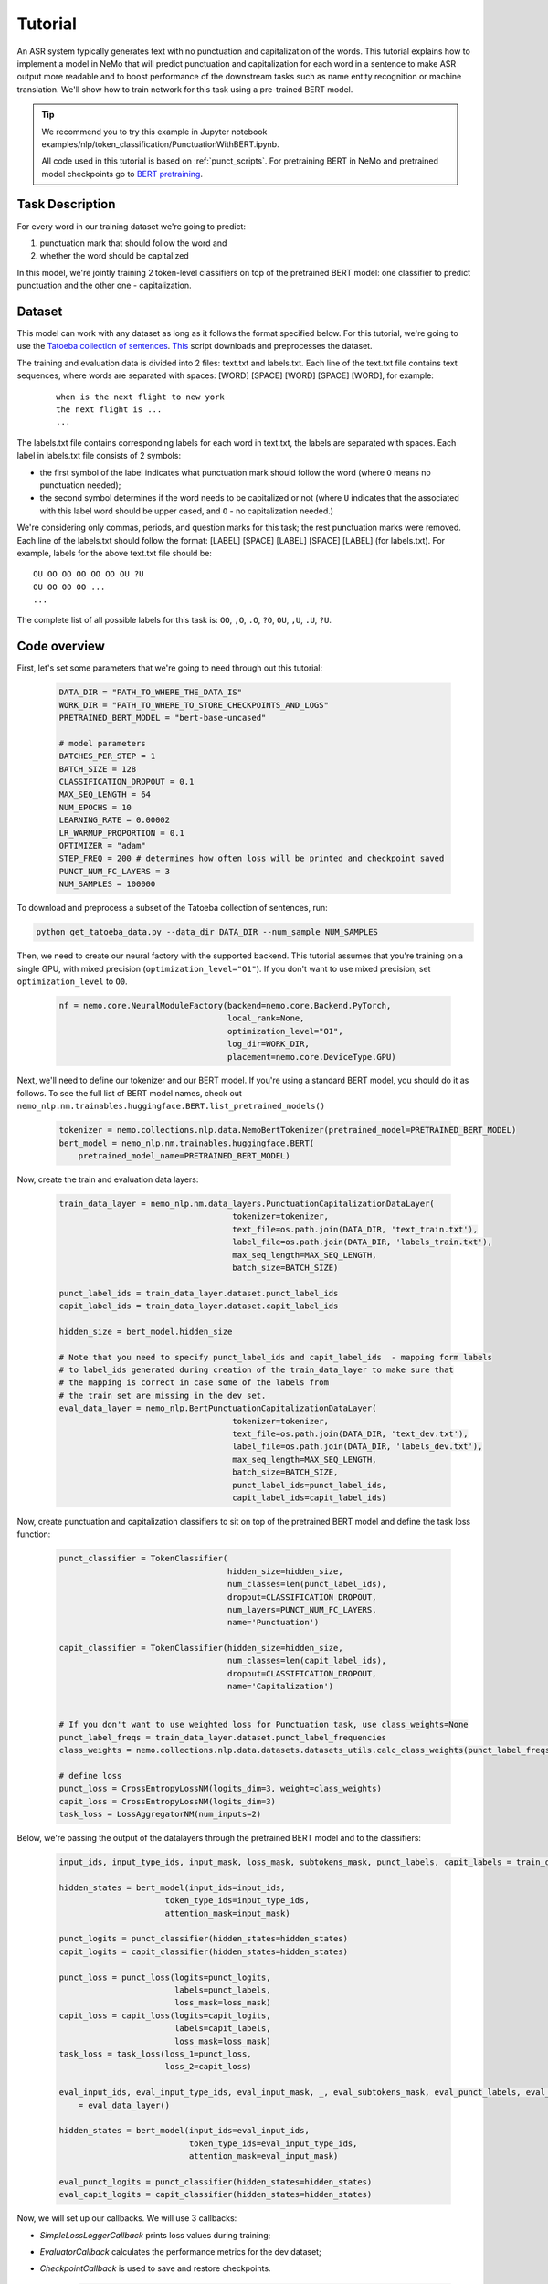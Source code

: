 Tutorial
========


An ASR system typically generates text with no punctuation and capitalization of the words. This tutorial explains how to implement a model in NeMo that will predict punctuation and capitalization for each word in a sentence to make ASR output more readable and to boost performance of the downstream tasks such as name entity recognition or machine translation. We'll show how to train network for this task using a pre-trained BERT model. 

.. tip::

    We recommend you to try this example in Jupyter notebook examples/nlp/token_classification/PunctuationWithBERT.ipynb.
    
    All code used in this tutorial is based on :ref:`punct_scripts`.
    For pretraining BERT in NeMo and pretrained model checkpoints go to `BERT pretraining <https://nvidia.github.io/NeMo/nlp/bert_pretraining.html>`__.


Task Description
----------------

For every word in our training dataset we're going to predict:

1. punctuation mark that should follow the word and
2. whether the word should be capitalized

In this model, we're jointly training 2 token-level classifiers on top of the pretrained BERT model: one classifier to predict punctuation and the other one - capitalization.

Dataset
-------

This model can work with any dataset as long as it follows the format specified below. For this tutorial, we're going to use the `Tatoeba collection of sentences`_. `This`_ script downloads and preprocesses the dataset. 

.. _Tatoeba collection of sentences: https://tatoeba.org/eng
.. _This: https://github.com/NVIDIA/NeMo/blob/master/examples/nlp/token_classification/get_tatoeba_data.py


The training and evaluation data is divided into 2 files: text.txt and labels.txt. Each line of the text.txt file contains text sequences, where words are separated with spaces:
[WORD] [SPACE] [WORD] [SPACE] [WORD], for example:

  ::
    
    when is the next flight to new york
    the next flight is ...
    ...

The labels.txt file contains corresponding labels for each word in text.txt, the labels are separated with spaces.
Each label in labels.txt file consists of 2 symbols:

* the first symbol of the label indicates what punctuation mark should follow the word (where ``O`` means no punctuation needed);
* the second symbol determines if the word needs to be capitalized or not (where ``U`` indicates that the associated with this label word should be upper cased, and ``O`` - no capitalization needed.)

We're considering only commas, periods, and question marks for this task; the rest punctuation marks were removed.
Each line of the labels.txt should follow the format: 
[LABEL] [SPACE] [LABEL] [SPACE] [LABEL] (for labels.txt). For example, labels for the above text.txt file should be:

::
    
    OU OO OO OO OO OO OU ?U 
    OU OO OO OO ...
    ...

The complete list of all possible labels for this task is: ``OO``, ``,O``, ``.O``, ``?O``, ``OU``, ``,U``, ``.U``, ``?U``.

Code overview
-------------

First, let's set some parameters that we're going to need through out this tutorial:

    .. code-block:: python
        
        DATA_DIR = "PATH_TO_WHERE_THE_DATA_IS"
        WORK_DIR = "PATH_TO_WHERE_TO_STORE_CHECKPOINTS_AND_LOGS"
        PRETRAINED_BERT_MODEL = "bert-base-uncased"

        # model parameters
        BATCHES_PER_STEP = 1
        BATCH_SIZE = 128
        CLASSIFICATION_DROPOUT = 0.1
        MAX_SEQ_LENGTH = 64
        NUM_EPOCHS = 10
        LEARNING_RATE = 0.00002
        LR_WARMUP_PROPORTION = 0.1
        OPTIMIZER = "adam"
        STEP_FREQ = 200 # determines how often loss will be printed and checkpoint saved
        PUNCT_NUM_FC_LAYERS = 3
        NUM_SAMPLES = 100000

To download and preprocess a subset of the Tatoeba collection of sentences, run:

.. code-block:: bash
        
        python get_tatoeba_data.py --data_dir DATA_DIR --num_sample NUM_SAMPLES

Then, we need to create our neural factory with the supported backend. This tutorial assumes that you're training on a single GPU, with mixed precision (``optimization_level="O1"``). If you don't want to use mixed precision, set ``optimization_level`` to ``O0``.

    .. code-block:: python

        nf = nemo.core.NeuralModuleFactory(backend=nemo.core.Backend.PyTorch,
                                           local_rank=None,
                                           optimization_level="O1",
                                           log_dir=WORK_DIR,
                                           placement=nemo.core.DeviceType.GPU)

Next, we'll need to define our tokenizer and our BERT model. If you're using a standard BERT model, you should do it as follows. To see the full list of BERT model names, check out ``nemo_nlp.nm.trainables.huggingface.BERT.list_pretrained_models()``

    .. code-block:: python

        tokenizer = nemo.collections.nlp.data.NemoBertTokenizer(pretrained_model=PRETRAINED_BERT_MODEL)
        bert_model = nemo_nlp.nm.trainables.huggingface.BERT(
            pretrained_model_name=PRETRAINED_BERT_MODEL)

Now, create the train and evaluation data layers:

    .. code-block:: python

        train_data_layer = nemo_nlp.nm.data_layers.PunctuationCapitalizationDataLayer(
                                            tokenizer=tokenizer,
                                            text_file=os.path.join(DATA_DIR, 'text_train.txt'),
                                            label_file=os.path.join(DATA_DIR, 'labels_train.txt'),
                                            max_seq_length=MAX_SEQ_LENGTH,
                                            batch_size=BATCH_SIZE)

        punct_label_ids = train_data_layer.dataset.punct_label_ids
        capit_label_ids = train_data_layer.dataset.capit_label_ids

        hidden_size = bert_model.hidden_size

        # Note that you need to specify punct_label_ids and capit_label_ids  - mapping form labels
        # to label_ids generated during creation of the train_data_layer to make sure that
        # the mapping is correct in case some of the labels from
        # the train set are missing in the dev set.
        eval_data_layer = nemo_nlp.BertPunctuationCapitalizationDataLayer(
                                            tokenizer=tokenizer,
                                            text_file=os.path.join(DATA_DIR, 'text_dev.txt'),
                                            label_file=os.path.join(DATA_DIR, 'labels_dev.txt'),
                                            max_seq_length=MAX_SEQ_LENGTH,
                                            batch_size=BATCH_SIZE,
                                            punct_label_ids=punct_label_ids,
                                            capit_label_ids=capit_label_ids)


Now, create punctuation and capitalization classifiers to sit on top of the pretrained BERT model and define the task loss function:

  .. code-block:: python

      punct_classifier = TokenClassifier(
                                         hidden_size=hidden_size,
                                         num_classes=len(punct_label_ids),
                                         dropout=CLASSIFICATION_DROPOUT,
                                         num_layers=PUNCT_NUM_FC_LAYERS,
                                         name='Punctuation')

      capit_classifier = TokenClassifier(hidden_size=hidden_size,
                                         num_classes=len(capit_label_ids),
                                         dropout=CLASSIFICATION_DROPOUT,
                                         name='Capitalization')


      # If you don't want to use weighted loss for Punctuation task, use class_weights=None
      punct_label_freqs = train_data_layer.dataset.punct_label_frequencies
      class_weights = nemo.collections.nlp.data.datasets.datasets_utils.calc_class_weights(punct_label_freqs)

      # define loss
      punct_loss = CrossEntropyLossNM(logits_dim=3, weight=class_weights)
      capit_loss = CrossEntropyLossNM(logits_dim=3)
      task_loss = LossAggregatorNM(num_inputs=2)


Below, we're passing the output of the datalayers through the pretrained BERT model and to the classifiers:

  .. code-block:: python

      input_ids, input_type_ids, input_mask, loss_mask, subtokens_mask, punct_labels, capit_labels = train_data_layer()

      hidden_states = bert_model(input_ids=input_ids,
                            token_type_ids=input_type_ids,
                            attention_mask=input_mask)

      punct_logits = punct_classifier(hidden_states=hidden_states)
      capit_logits = capit_classifier(hidden_states=hidden_states)

      punct_loss = punct_loss(logits=punct_logits,
                              labels=punct_labels,
                              loss_mask=loss_mask)
      capit_loss = capit_loss(logits=capit_logits,
                              labels=capit_labels,
                              loss_mask=loss_mask)
      task_loss = task_loss(loss_1=punct_loss,
                            loss_2=capit_loss)

      eval_input_ids, eval_input_type_ids, eval_input_mask, _, eval_subtokens_mask, eval_punct_labels, eval_capit_labels\
          = eval_data_layer()

      hidden_states = bert_model(input_ids=eval_input_ids,
                                 token_type_ids=eval_input_type_ids,
                                 attention_mask=eval_input_mask)

      eval_punct_logits = punct_classifier(hidden_states=hidden_states)
      eval_capit_logits = capit_classifier(hidden_states=hidden_states)



Now, we will set up our callbacks. We will use 3 callbacks:

* `SimpleLossLoggerCallback` prints loss values during training;
* `EvaluatorCallback` calculates the performance metrics for the dev dataset;
* `CheckpointCallback` is used to save and restore checkpoints.

    .. code-block:: python

        callback_train = nemo.core.SimpleLossLoggerCallback(
        tensors=[task_loss, punct_loss, capit_loss, punct_logits, capit_logits],
        print_func=lambda x: logging.info("Loss: {:.3f}".format(x[0].item())),
        step_freq=STEP_FREQ)

        train_data_size = len(train_data_layer)

        # If you're training on multiple GPUs, this should be
        # train_data_size / (batch_size * batches_per_step * num_gpus)
        steps_per_epoch = int(train_data_size / (BATCHES_PER_STEP * BATCH_SIZE))

        # Callback to evaluate the model
        callback_eval = nemo.core.EvaluatorCallback(
            eval_tensors=[eval_punct_logits,
                          eval_capit_logits,
                          eval_punct_labels,
                          eval_capit_labels,
                          eval_subtokens_mask],
            user_iter_callback=lambda x, y: eval_iter_callback(x, y),
            user_epochs_done_callback=lambda x: eval_epochs_done_callback(x,
                                                                          punct_label_ids,
                                                                          capit_label_ids),
            eval_step=steps_per_epoch)

        # Callback to store checkpoints
        ckpt_callback = nemo.core.CheckpointCallback(folder=nf.checkpoint_dir,
                                                     step_freq=STEP_FREQ)

Finally, we'll define our learning rate policy and our optimizer, and start training:

    .. code-block:: python

        lr_policy = WarmupAnnealing(NUM_EPOCHS * steps_per_epoch,
                            warmup_ratio=LR_WARMUP_PROPORTION)

        nf.train(tensors_to_optimize=[task_loss],
                 callbacks=[callback_train, callback_eval, ckpt_callback],
                 lr_policy=lr_policy,
                 batches_per_step=BATCHES_PER_STEP,
                 optimizer=OPTIMIZER,
                 optimization_params={"num_epochs": NUM_EPOCHS,
                                      "lr": LEARNING_RATE})

Inference
---------

To see how the model performs, let's run inference on a few samples. We need to define a data layer for inference the same way we created data layers for training and evaluation.

.. code-block:: python

    queries = ['can i help you',
               'yes please',
               'we bought four shirts from the nvidia gear store in santa clara',
               'we bought four shirts one mug and ten thousand titan rtx graphics cards',
               'the more you buy the more you save']
    infer_data_layer = nemo_nlp.nm.data_layers.BertTokenClassificationInferDataLayer(
                                                            queries=queries,
                                                            tokenizer=tokenizer,
                                                            max_seq_length=MAX_SEQ_LENGTH,
                                                            batch_size=1)


Run inference, append punctuation and capitalize words based on the generated predictions:

.. code-block:: python

    input_ids, input_type_ids, input_mask, _, subtokens_mask = infer_data_layer()

    hidden_states = bert_model(input_ids=input_ids,
                                          token_type_ids=input_type_ids,
                                          attention_mask=input_mask)
    punct_logits = punct_classifier(hidden_states=hidden_states)
    capit_logits = capit_classifier(hidden_states=hidden_states)

    evaluated_tensors = nf.infer(tensors=[punct_logits, capit_logits, subtokens_mask],
                                 checkpoint_dir=WORK_DIR + '/checkpoints')



    # helper functions
    def concatenate(lists):
        return np.concatenate([t.cpu() for t in lists])

    punct_ids_to_labels = {punct_label_ids[k]: k for k in punct_label_ids}
    capit_ids_to_labels = {capit_label_ids[k]: k for k in capit_label_ids}

    punct_logits, capit_logits, subtokens_mask = [concatenate(tensors) for tensors in evaluated_tensors]
    punct_preds = np.argmax(punct_logits, axis=2)
    capit_preds = np.argmax(capit_logits, axis=2)

    for i, query in enumerate(queries):
        logging.info(f'Query: {query}')

        punct_pred = punct_preds[i][subtokens_mask[i] > 0.5]
        capit_pred = capit_preds[i][subtokens_mask[i] > 0.5]
        words = query.strip().split()
        if len(punct_pred) != len(words) or len(capit_pred) != len(words):
            raise ValueError('Pred and words must be of the same length')

        output = ''
        for j, w in enumerate(words):
            punct_label = punct_ids_to_labels[punct_pred[j]]
            capit_label = capit_ids_to_labels[capit_pred[j]]

            if capit_label != 'O':
                w = w.capitalize()
            output += w
            if punct_label != 'O':
                output += punct_label
            output += ' '
        logging.info(f'Combined: {output.strip()}\n')

Inference results:
    
    ::

        Query: can i help you
        Combined: Can I help you?

        Query: yes please
        Combined: Yes, please.

        Query: we bought four shirts from the nvidia gear store in santa clara
        Combined: We bought four shirts from the Nvidia gear store in Santa Clara.

        Query: we bought four shirts one mug and ten thousand titan rtx graphics cards
        Combined: We bought four shirts, one mug, and ten thousand Titan Rtx graphics cards.

        Query: the more you buy the more you save
        Combined: The more you buy, the more you save.

.. _punct_scripts:

Training and inference scripts
------------------------------

To run the provided training script:

.. code-block:: bash

    python examples/nlp/token_classification/punctuation_capitalization.py --data_dir path_to_data --pretrained_bert_model=bert-base-uncased --work_dir path_to_output_dir

To run inference:

.. code-block:: bash

    python examples/nlp/token_classification/punctuation_capitalization_infer.py --punct_labels_dict path_to_data/punct_label_ids.csv --capit_labels_dict path_to_data/capit_label_ids.csv --checkpoint_dir path_to_output_dir/checkpoints/

Note, punct_label_ids.csv and capit_label_ids.csv files will be generated during training and stored in the data_dir folder.

Multi GPU Training
------------------

To run training on multiple GPUs, run

.. code-block:: bash

    export NUM_GPUS=2
    python -m torch.distributed.launch --nproc_per_node=$NUM_GPUS examples/nlp/token_classification/punctuation_capitalization.py --num_gpus $NUM_GPUS --data_dir path_to_data
